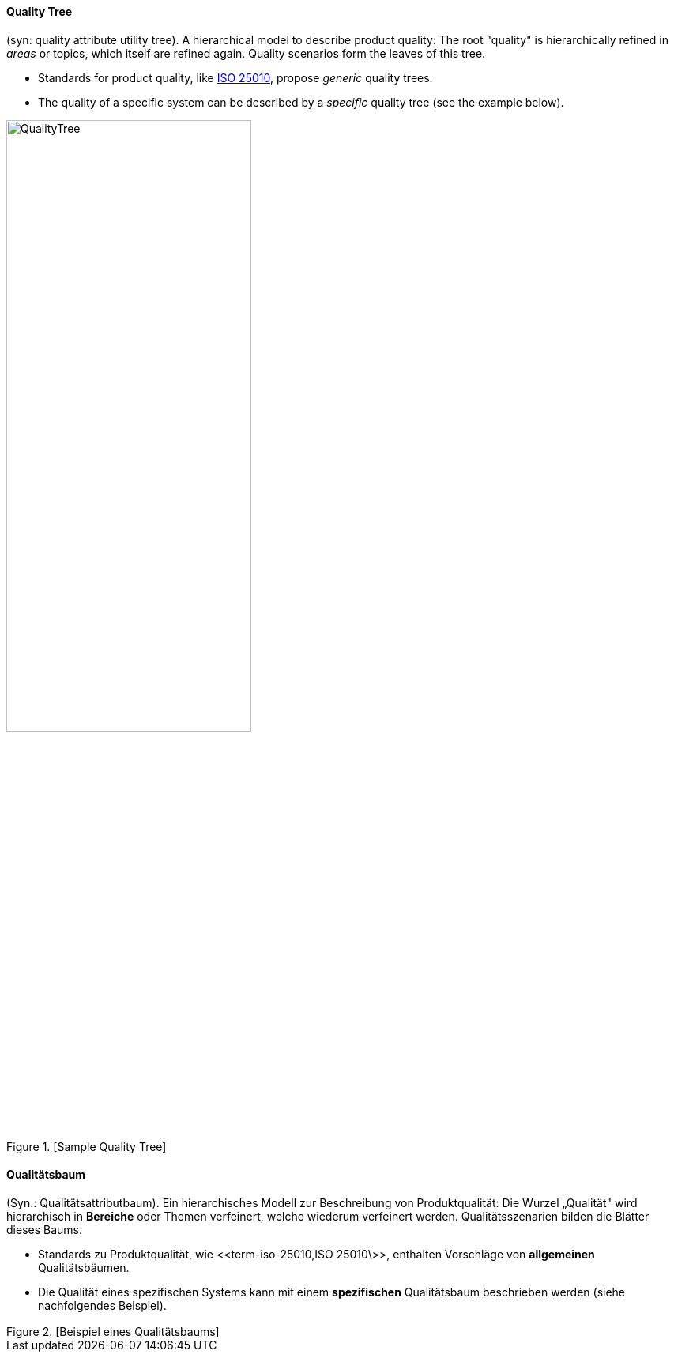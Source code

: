 [#term-quality-tree]

// tag::EN[]
==== Quality Tree

(syn: quality attribute utility tree).
A hierarchical model to describe product quality:
The root "quality" is hierarchically refined in _areas_ or topics, which itself are refined again. Quality scenarios form the leaves of this tree.

  * Standards for product quality, like <<term-iso-25010,ISO 25010>>, propose _generic_ quality trees.
  * The quality of a specific system can be described by a _specific_ quality tree (see the example below).

.[Sample Quality Tree]
image::QualityTree.png[width=60%]

// end::EN[]

// tag::DE[]
==== Qualitätsbaum

(Syn.: Qualitätsattributbaum). Ein hierarchisches Modell zur
Beschreibung von Produktqualität: Die Wurzel „Qualität" wird
hierarchisch in *Bereiche* oder Themen verfeinert, welche wiederum
verfeinert werden. Qualitätsszenarien bilden die Blätter dieses Baums.

-   Standards zu Produktqualität, wie \<<term-iso-25010,ISO 25010\>>,
    enthalten Vorschläge von *allgemeinen* Qualitätsbäumen.

-   Die Qualität eines spezifischen Systems kann mit einem
    *spezifischen* Qualitätsbaum beschrieben werden (siehe nachfolgendes
    Beispiel).

.[Beispiel eines Qualitätsbaums]
image::QualityTree.png[width="3.5522911198600173in",height="2.0834372265966756in"]


// end::DE[] 